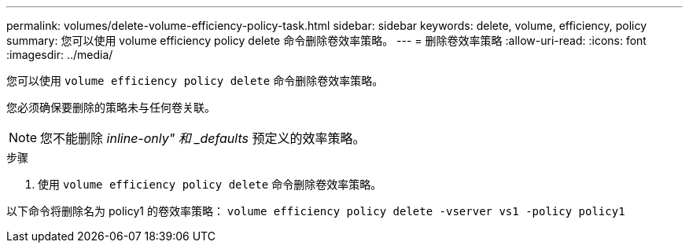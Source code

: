 ---
permalink: volumes/delete-volume-efficiency-policy-task.html 
sidebar: sidebar 
keywords: delete, volume, efficiency, policy 
summary: 您可以使用 volume efficiency policy delete 命令删除卷效率策略。 
---
= 删除卷效率策略
:allow-uri-read: 
:icons: font
:imagesdir: ../media/


[role="lead"]
您可以使用 `volume efficiency policy delete` 命令删除卷效率策略。

您必须确保要删除的策略未与任何卷关联。

[NOTE]
====
您不能删除 _inline-only" 和 _defaults_ 预定义的效率策略。

====
.步骤
. 使用 `volume efficiency policy delete` 命令删除卷效率策略。


以下命令将删除名为 policy1 的卷效率策略： `volume efficiency policy delete -vserver vs1 -policy policy1`
